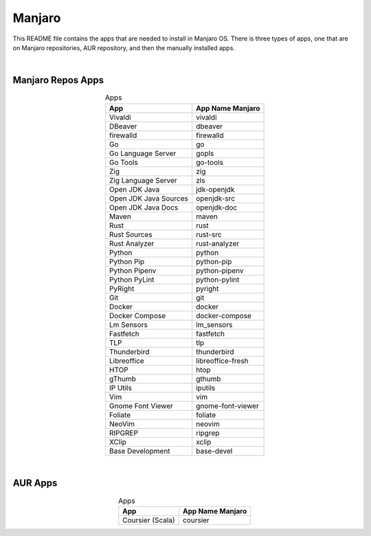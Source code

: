 .. |nbsp| unicode:: 0xA0 
   :trim:


Manjaro
=======

This README file contains the apps that are needed to install in Manjaro OS. There is three types of apps, one that are on Manjaro repositories, AUR repository, and then the manually installed apps.

|nbsp|


Manjaro Repos Apps
##################


.. list-table:: Apps
   :widths: auto
   :header-rows: 1
   :align: center

   * - App
     - App Name Manjaro
   * - Vivaldi
     - vivaldi
   * - DBeaver
     - dbeaver
   * - firewalld
     - firewalld
   * - Go
     - go
   * - Go Language Server
     - gopls
   * - Go Tools
     - go-tools
   * - Zig
     - zig
   * - Zig Language Server
     - zls
   * - Open JDK Java
     - jdk-openjdk
   * - Open JDK Java Sources
     - openjdk-src
   * - Open JDK Java Docs
     - openjdk-doc
   * - Maven
     - maven
   * - Rust
     - rust
   * - Rust Sources
     - rust-src
   * - Rust Analyzer
     - rust-analyzer
   * - Python
     - python
   * - Python Pip
     - python-pip
   * - Python Pipenv
     - python-pipenv
   * - Python PyLint
     - python-pylint
   * - PyRight
     - pyright
   * - Git
     - git
   * - Docker
     - docker
   * - Docker Compose
     - docker-compose
   * - Lm Sensors
     - lm_sensors
   * - Fastfetch
     - fastfetch
   * - TLP
     - tlp
   * - Thunderbird
     - thunderbird
   * - Libreoffice
     - libreoffice-fresh
   * - HTOP
     - htop
   * - gThumb
     - gthumb
   * - IP Utils
     - iputils
   * - Vim
     - vim
   * - Gnome Font Viewer
     - gnome-font-viewer
   * - Foliate
     - foliate
   * - NeoVim
     - neovim
   * - RIPGREP
     - ripgrep
   * - XClip
     - xclip
   * - Base Development
     - base-devel

|nbsp|


AUR Apps
##################


.. list-table:: Apps
   :widths: auto
   :header-rows: 1
   :align: center

   * - App
     - App Name Manjaro
   * - Coursier (Scala)
     - coursier
